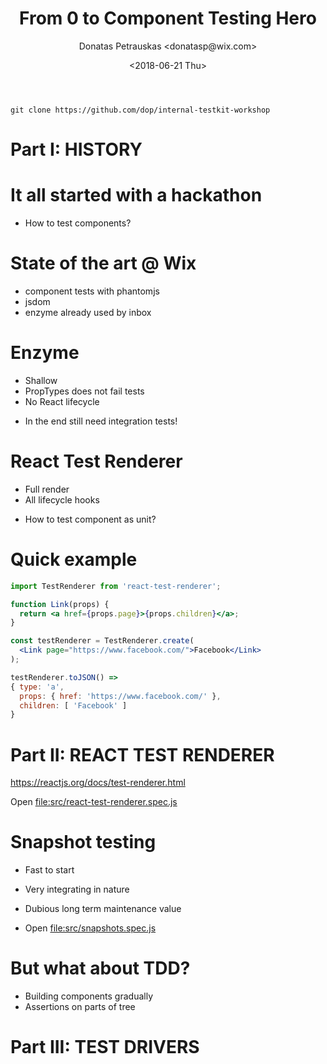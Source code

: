 #+TITLE: From 0 to Component Testing Hero
#+AUTHOR: Donatas Petrauskas <donatasp@wix.com>
#+DATE: <2018-06-21 Thu>

=git clone https://github.com/dop/internal-testkit-workshop=

* Part I: HISTORY
* It all started with a hackathon

- How to test components?
* State of the art @ Wix

- component tests with phantomjs
- jsdom
- enzyme already used by inbox
* Enzyme

- Shallow
- PropTypes does not fail tests
- No React lifecycle


- In the end still need integration tests!
* React Test Renderer

- Full render
- All lifecycle hooks


- How to test component as unit?
* Quick example
#+BEGIN_SRC jsx
import TestRenderer from 'react-test-renderer';

function Link(props) {
  return <a href={props.page}>{props.children}</a>;
}

const testRenderer = TestRenderer.create(
  <Link page="https://www.facebook.com/">Facebook</Link>
);

testRenderer.toJSON() =>
{ type: 'a',
  props: { href: 'https://www.facebook.com/' },
  children: [ 'Facebook' ]
}
#+END_SRC
* Part II: REACT TEST RENDERER

https://reactjs.org/docs/test-renderer.html

Open file:src/react-test-renderer.spec.js
* Snapshot testing

- Fast to start
- Very integrating in nature
- Dubious long term maintenance value

- Open file:src/snapshots.spec.js
* But what about TDD?

- Building components gradually
- Assertions on parts of tree
* Part III: TEST DRIVERS
